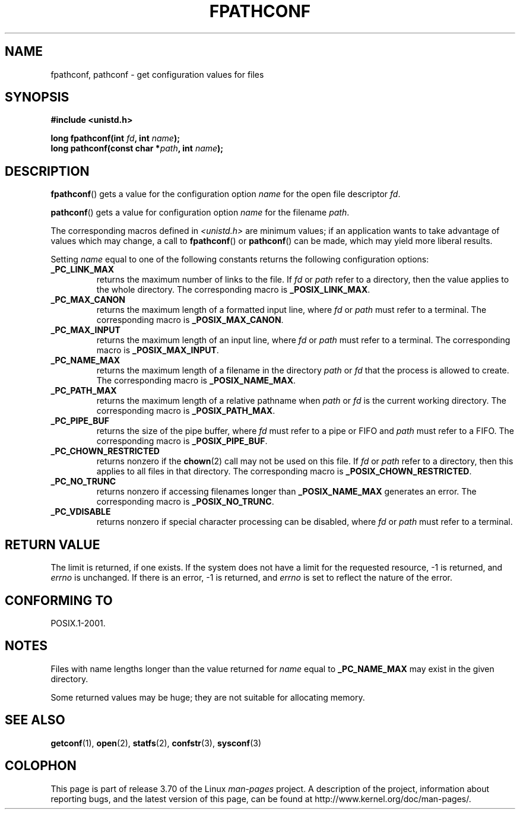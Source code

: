 .\" Copyright (c) 1993 by Thomas Koenig (ig25@rz.uni-karlsruhe.de)
.\"
.\" %%%LICENSE_START(VERBATIM)
.\" Permission is granted to make and distribute verbatim copies of this
.\" manual provided the copyright notice and this permission notice are
.\" preserved on all copies.
.\"
.\" Permission is granted to copy and distribute modified versions of this
.\" manual under the conditions for verbatim copying, provided that the
.\" entire resulting derived work is distributed under the terms of a
.\" permission notice identical to this one.
.\"
.\" Since the Linux kernel and libraries are constantly changing, this
.\" manual page may be incorrect or out-of-date.  The author(s) assume no
.\" responsibility for errors or omissions, or for damages resulting from
.\" the use of the information contained herein.  The author(s) may not
.\" have taken the same level of care in the production of this manual,
.\" which is licensed free of charge, as they might when working
.\" professionally.
.\"
.\" Formatted or processed versions of this manual, if unaccompanied by
.\" the source, must acknowledge the copyright and authors of this work.
.\" %%%LICENSE_END
.\"
.\" Modified Wed Jul 28 11:12:26 1993 by Rik Faith (faith@cs.unc.edu)
.\"
.\" FIXME Probably all of the following should be documented:
.\"     _PC_SYNC_IO,
.\"     _PC_ASYNC_IO,
.\"     _PC_PRIO_IO,
.\"     _PC_SOCK_MAXBUF,
.\"     _PC_FILESIZEBITS,
.\"     _PC_REC_INCR_XFER_SIZE,
.\"     _PC_REC_MAX_XFER_SIZE,
.\"     _PC_REC_MIN_XFER_SIZE,
.\"     _PC_REC_XFER_ALIGN,
.\"     _PC_ALLOC_SIZE_MIN,
.\"     _PC_SYMLINK_MAX,
.\"     _PC_2_SYMLINKS
.\"
.TH FPATHCONF 3  2014-05-28 "GNU" "Linux Programmer's Manual"
.SH NAME
fpathconf, pathconf \- get configuration values for files
.SH SYNOPSIS
.nf
.B #include <unistd.h>
.sp
.BI "long fpathconf(int " fd ", int " name );
.br
.BI "long pathconf(const char *" path ", int " name );
.fi
.SH DESCRIPTION
.BR fpathconf ()
gets a value for the configuration option
.I name
for the open file descriptor
.IR fd .
.PP
.BR pathconf ()
gets a value for configuration option
.I name
for the filename
.IR path .
.PP
The corresponding macros defined in
.I <unistd.h>
are minimum values; if an application wants to take advantage of values
which may change, a call to
.BR fpathconf ()
or
.BR pathconf ()
can be made, which may yield more liberal results.
.PP
Setting
.I name
equal to one of the following constants returns the following
configuration options:
.TP
.B _PC_LINK_MAX
returns the maximum number of links to the file.
If
.I fd
or
.I path
refer to a directory, then the value applies to the whole directory.
The corresponding macro is
.BR _POSIX_LINK_MAX .
.TP
.B _PC_MAX_CANON
returns the maximum length of a formatted input line, where
.I fd
or
.I path
must refer to a terminal.
The corresponding macro is
.BR _POSIX_MAX_CANON .
.TP
.B _PC_MAX_INPUT
returns the maximum length of an input line, where
.I fd
or
.I path
must refer to a terminal.
The corresponding macro is
.BR _POSIX_MAX_INPUT .
.TP
.B _PC_NAME_MAX
returns the maximum length of a filename in the directory
.I path
or
.IR fd
that the process is allowed to create.
The corresponding macro is
.BR _POSIX_NAME_MAX .
.TP
.B _PC_PATH_MAX
returns the maximum length of a relative pathname when
.I path
or
.I fd
is the current working directory.
The corresponding macro is
.BR _POSIX_PATH_MAX .
.TP
.B _PC_PIPE_BUF
returns the size of the pipe buffer, where
.I fd
must refer to a pipe or FIFO and
.I path
must refer to a FIFO.
The corresponding macro is
.BR _POSIX_PIPE_BUF .
.TP
.B _PC_CHOWN_RESTRICTED
returns nonzero if the
.BR chown (2)
call may not be used on this file.
If
.I fd
or
.I path
refer to a directory, then this applies to all files in that
directory.
The corresponding macro is
.BR _POSIX_CHOWN_RESTRICTED .
.TP
.B _PC_NO_TRUNC
returns nonzero if accessing filenames longer than
.B _POSIX_NAME_MAX
generates an error.
The corresponding macro is
.BR _POSIX_NO_TRUNC .
.TP
.B _PC_VDISABLE
returns nonzero if special character processing can be disabled, where
.I fd
or
.I path
must refer to a terminal.
.SH RETURN VALUE
The limit is returned, if one exists.
If the system does not have a
limit for the requested resource, \-1 is returned, and
.I errno
is unchanged.
If there is an error, \-1 is returned, and
.I errno
is set to reflect the nature of the error.
.SH CONFORMING TO
POSIX.1-2001.
.SH NOTES
Files with name lengths longer than the value returned for
.I name
equal to
.B _PC_NAME_MAX
may exist in the given directory.
.PP
Some returned values may be huge; they are not suitable for allocating
memory.
.SH SEE ALSO
.BR getconf (1),
.BR open (2),
.BR statfs (2),
.BR confstr (3),
.BR sysconf (3)
.SH COLOPHON
This page is part of release 3.70 of the Linux
.I man-pages
project.
A description of the project,
information about reporting bugs,
and the latest version of this page,
can be found at
\%http://www.kernel.org/doc/man\-pages/.
